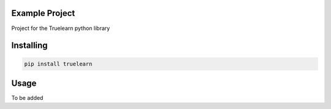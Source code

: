 

Example Project
===============
Project for the Truelearn python library

Installing
============

.. code-block:: bash

    pip install truelearn

Usage
=====
To be added